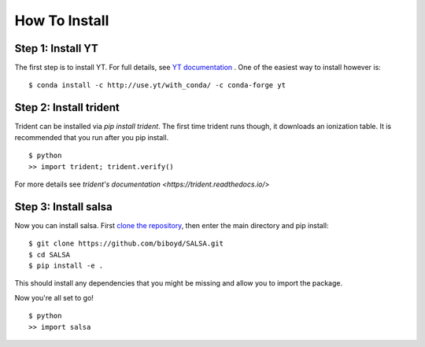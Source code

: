 .. _installation:

How To Install
==============


Step 1: Install YT
-------------------

The first step is to install YT. For full details, see
`YT documentation <https://yt-project.org/doc/>`_ .
One of the easiest way to install however is: ::

  $ conda install -c http://use.yt/with_conda/ -c conda-forge yt

Step 2: Install trident
------------------------

Trident can be installed via `pip install trident`. The first time trident runs
though, it downloads an ionization table. It is recommended that you run after
you pip install. ::

  $ python
  >> import trident; trident.verify()

For more details see `trident's documentation <https://trident.readthedocs.io/>`

Step 3: Install salsa
----------------------

Now you can install salsa. First `clone the repository <https://github.com/biboyd/SALSA>`_,
then enter the main directory and pip install: ::

  $ git clone https://github.com/biboyd/SALSA.git
  $ cd SALSA
  $ pip install -e .

This should install any dependencies that you might be missing and allow you to
import the package.

Now you're all set to go! ::

  $ python
  >> import salsa
